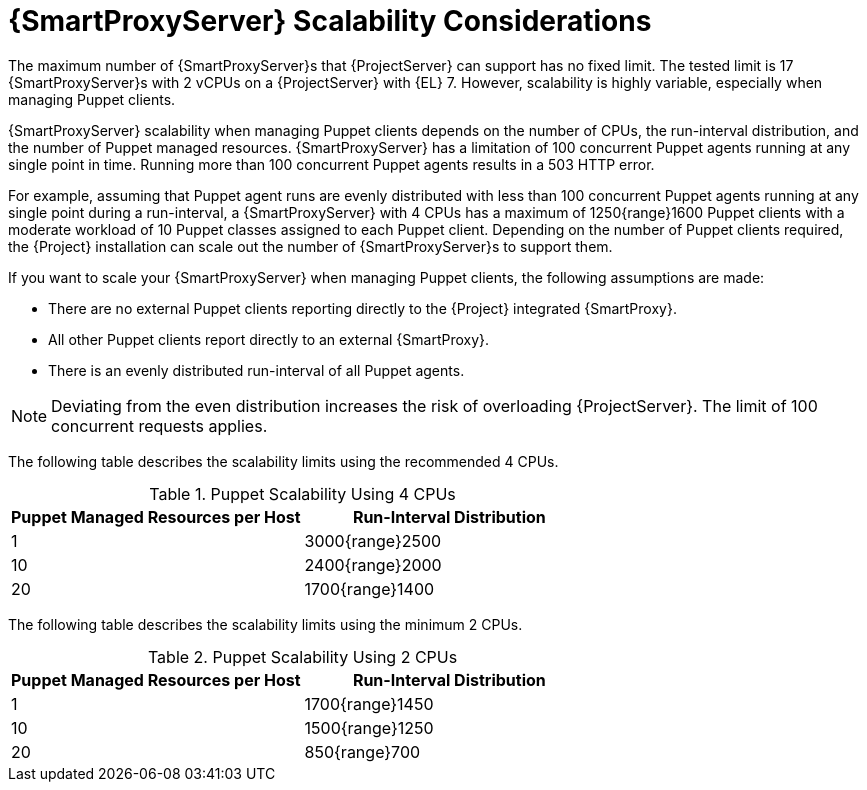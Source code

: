 [appendix]
[id="capsule-server-scalability-considerations_{context}"]

= {SmartProxyServer} Scalability Considerations

The maximum number of {SmartProxyServer}s that {ProjectServer} can support has no fixed limit.
ifndef::satellite[]
The tested limit is 17 {SmartProxyServer}s with 2 vCPUs on a {ProjectServer} with {EL} 7.
endif::[]
However, scalability is highly variable, especially when managing Puppet clients.

{SmartProxyServer} scalability when managing Puppet clients depends on the number of CPUs, the run-interval distribution, and the number of Puppet managed resources.
{SmartProxyServer} has a limitation of 100 concurrent Puppet agents running at any single point in time.
Running more than 100 concurrent Puppet agents results in a 503 HTTP error.

For example, assuming that Puppet agent runs are evenly distributed with less than 100 concurrent Puppet agents running at any single point during a run-interval, a {SmartProxyServer} with 4 CPUs has a maximum of 1250{range}1600 Puppet clients with a moderate workload of 10 Puppet classes assigned to each Puppet client.
Depending on the number of Puppet clients required, the {Project} installation can scale out the number of {SmartProxyServer}s to support them.

If you want to scale your {SmartProxyServer} when managing Puppet clients, the following assumptions are made:

* There are no external Puppet clients reporting directly to the {Project} integrated {SmartProxy}.
* All other Puppet clients report directly to an external {SmartProxy}.
* There is an evenly distributed run-interval of all Puppet agents.

NOTE: Deviating from the even distribution increases the risk of overloading {ProjectServer}.
The limit of 100 concurrent requests applies.

The following table describes the scalability limits using the recommended 4 CPUs.

.Puppet Scalability Using 4 CPUs
[cols=",",options="header"]
|====
|Puppet Managed Resources per Host| Run-Interval Distribution
|  1 | 3000{range}2500
| 10 | 2400{range}2000
| 20 | 1700{range}1400
|====

The following table describes the scalability limits using the minimum 2 CPUs.

.Puppet Scalability Using 2 CPUs
[cols=",",options="header"]
|====
|Puppet Managed Resources per Host| Run-Interval Distribution
|  1 | 1700{range}1450
| 10 | 1500{range}1250
| 20 | 850{range}700
|====
